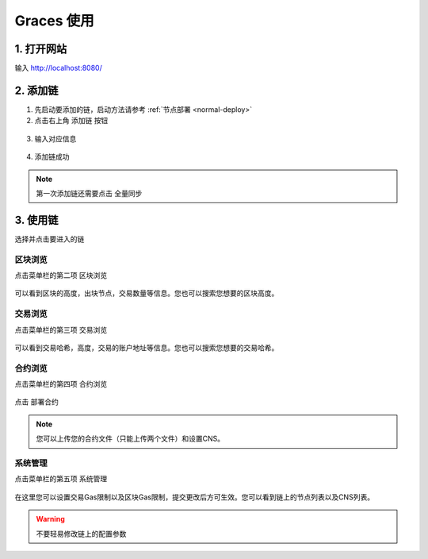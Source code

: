 ================
Graces 使用
================

1. 打开网站
=============

输入 `http://localhost:8080/ <http://localhost:8080/>`__

.. figure:: ../../../images/tool/graces/homepage.png

2. 添加链
=============

1) 先启动要添加的链，启动方法请参考 :ref:`节点部署 <normal-deploy>`

2) 点击右上角 ``添加链`` 按钮

.. figure:: ../../../images/tool/graces/addchain_1.png

3) 输入对应信息

.. figure:: ../../../images/tool/graces/addchain_2.png

4) 添加链成功

.. figure:: ../../../images/tool/graces/addchain_3.png

.. note:: 第一次添加链还需要点击 ``全量同步``

3. 使用链
=============

选择并点击要进入的链

.. figure:: ../../../images/tool/graces/usechain.png

区块浏览
^^^^^^^^^^

点击菜单栏的第二项 ``区块浏览``

.. figure:: ../../../images/tool/graces/usechain_block.png

可以看到区块的高度，出块节点，交易数量等信息。您也可以搜索您想要的区块高度。

交易浏览
^^^^^^^^^^^

点击菜单栏的第三项 ``交易浏览``

.. figure:: ../../../images/tool/graces/usechain_transaction.png

可以看到交易哈希，高度，交易的账户地址等信息。您也可以搜索您想要的交易哈希。

合约浏览
^^^^^^^^^^^

点击菜单栏的第四项 ``合约浏览``

.. figure:: ../../../images/tool/graces/usechain_contract_1.png

点击 ``部署合约``

.. figure:: ../../../images/tool/graces/usechain_contract_2.png

.. note:: 您可以上传您的合约文件（只能上传两个文件）和设置CNS。

系统管理
^^^^^^^^^^^

点击菜单栏的第五项 ``系统管理``

.. figure:: ../../../images/tool/graces/usechain_systemmanage.png

在这里您可以设置交易Gas限制以及区块Gas限制，提交更改后方可生效。您可以看到链上的节点列表以及CNS列表。

.. warning:: 不要轻易修改链上的配置参数